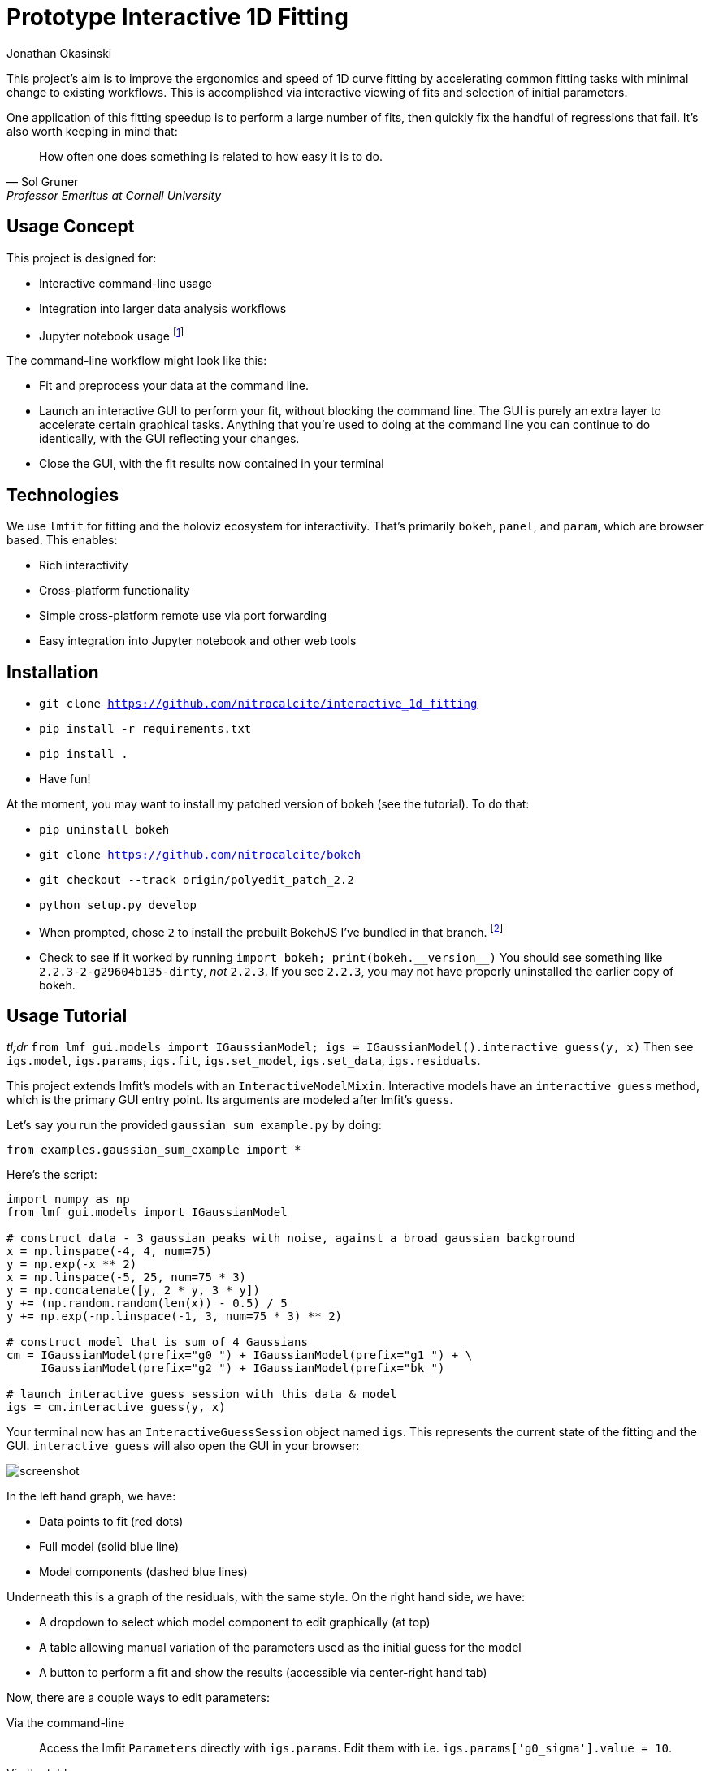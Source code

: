 = Prototype Interactive 1D Fitting
Jonathan Okasinski

This project's aim is to improve the ergonomics and speed of 1D curve fitting by accelerating common fitting tasks with minimal change to existing workflows.
This is accomplished via interactive viewing of fits and selection of initial parameters.

One application of this fitting speedup is to perform a large number of fits, then quickly fix the handful of regressions that fail.
It's also worth keeping in mind that:

[quote, Sol Gruner, Professor Emeritus at Cornell University]
How often one does something is related to how easy it is to do.

== Usage Concept
This project is designed for:

* Interactive command-line usage
* Integration into larger data analysis workflows
* Jupyter notebook usage footnote:[Not a primary goal; see `igs.panel` if you are interested]

The command-line workflow might look like this:

* Fit and preprocess your data at the command line.
* Launch an interactive GUI to perform your fit, without blocking the command line.
The GUI is purely an extra layer to accelerate certain graphical tasks.
Anything that you're used to doing at the command line you can continue to do identically, with the GUI reflecting your changes.
* Close the GUI, with the fit results now contained in your terminal

== Technologies
We use `lmfit` for fitting and the holoviz ecosystem for interactivity.
That's primarily `bokeh`, `panel`, and `param`, which are browser based.
This enables:

* Rich interactivity
* Cross-platform functionality
* Simple cross-platform remote use via port forwarding
* Easy integration into Jupyter notebook and other web tools

== Installation
* `git clone https://github.com/nitrocalcite/interactive_1d_fitting`
* `pip install -r requirements.txt`
* `pip install .`
* Have fun!

At the moment, you may want to install my patched version of bokeh (see the tutorial).
To do that:

* `pip uninstall bokeh`
* `git clone https://github.com/nitrocalcite/bokeh`
* `git checkout --track origin/polyedit_patch_2.2`
* `python setup.py develop`
* When prompted, chose `2` to install the prebuilt BokehJS I've bundled in that branch.  footnote:[This is why the repo is so large, but means that you don't need to install the entire node-based JS build stack yourself]
* Check to see if it worked by running `import bokeh; print(bokeh.+++__version__+++)`
You should see something like `2.2.3-2-g29604b135-dirty`, _not_ `2.2.3`.
If you see `2.2.3`, you may not have properly uninstalled the earlier copy of bokeh.


== Usage Tutorial
_tl;dr_ `from lmf_gui.models import IGaussianModel; igs = IGaussianModel().interactive_guess(y, x)`
Then see `igs.model`, `igs.params`, `igs.fit`, `igs.set_model`, `igs.set_data`, `igs.residuals`.

This project extends lmfit's models with an `InteractiveModelMixin`.
Interactive models have an `interactive_guess` method, which is the primary GUI entry point.
Its arguments are modeled after lmfit's `guess`.

Let's say you run the provided `gaussian_sum_example.py` by doing:
[source, Python]
from examples.gaussian_sum_example import *

Here's the script:
[source, Python]
----
import numpy as np
from lmf_gui.models import IGaussianModel

# construct data - 3 gaussian peaks with noise, against a broad gaussian background
x = np.linspace(-4, 4, num=75)
y = np.exp(-x ** 2)
x = np.linspace(-5, 25, num=75 * 3)
y = np.concatenate([y, 2 * y, 3 * y])
y += (np.random.random(len(x)) - 0.5) / 5
y += np.exp(-np.linspace(-1, 3, num=75 * 3) ** 2)

# construct model that is sum of 4 Gaussians
cm = IGaussianModel(prefix="g0_") + IGaussianModel(prefix="g1_") + \
     IGaussianModel(prefix="g2_") + IGaussianModel(prefix="bk_")

# launch interactive guess session with this data & model
igs = cm.interactive_guess(y, x)
----

Your terminal now has an `InteractiveGuessSession` object named `igs`.
This represents the current state of the fitting and the GUI.
`interactive_guess` will also open the GUI in your browser:

image::screenshot.png[]

In the left hand graph, we have:

* Data points to fit (red dots)
* Full model (solid blue line)
* Model components (dashed blue lines)

Underneath this is a graph of the residuals, with the same style.
On the right hand side, we have:

* A dropdown to select which model component to edit graphically (at top)
* A table allowing manual variation of the parameters used as the initial guess for the model
* A button to perform a fit and show the results (accessible via center-right hand tab)

Now, there are a couple ways to edit parameters:

Via the command-line::
Access the lmfit `Parameters` directly with `igs.params`.
Edit them with i.e. `igs.params['g0_sigma'].value = 10`.

Via the table::
Enter numbers directly in the interactive table.
You can also hover the fields with the mouse and use the scroll wheel.

Via the graph::
Select a model component to edit from the dropdown.
Activate Bokeh's PolyEditTool (graph toolbar, triangle icon).
Double click on the line that appears, then drag the vertices.
Dragging these handles will change the shape of the model component.

[WARNING]
.You may need a special version of Bokeh for the graph editing
There's currently a https://github.com/bokeh/bokeh/issues/10670[bug in Bokeh] that causes the graph editing to break.
After performing one drag, you'll have to double click the line before dragging again.
A patch is available if you install Bokeh from https://github.com/nitrocalcite/bokeh[my fork]

All these methods are fully equivalent and kept in sync with each other at all times.

Now that you have established an initial guess, you can perform a fit by:

Press the button::
Go to the "Fit" tab in the upper center of the GUI, and click the "Fit" button.
An indicator lets you know when the fit is finished, and a fit report will appear.

Type the command::
`igs.do_fit()`

Again, these methods are fully equivalent and synced with the GUI; all the graphs & tables will automatically update.
The results of the last fit will be available as a lmfit `ModelResult` object from `igs.fit`.
Among other things this object contains the model, initial parameters, best guess parameters, and calculated uncertainties.

You can save or load these objects:
[source, Python]
from lmf_gui import load, save
result = save(igs.fit, "fit.json")
result = load("ModelResult", "fit.json")

`save` and `load` can also work with the Parameters or Model directly.

Now that you've finished one fit, perhaps perform a similar operation with slightly different data or modeling.
You can interactively swap out the data, the model, or the parameters:

* `igs.set_data(y, x=None)`  If x is None, your data will be numbered
* `igs.set_model(model, params=None)`  If params is None, `model.guess` will be used.
If `model.guess` is not supported, you are required to provide parameters.
* `igs.set_params(params)`

There is also (experimental) support for in-place modification of the Parameters dictionary:
[source, Python]
igs.params.add('spacing', value=20)

You might use this to say, add a new parameter representing the spacing between Gaussian peaks.
This also allows you to directly load saved parameters:
[source, Python]
save(igs.params, "good_params.json")
...
with open("good_params.json", "r") as f:
    igs.params.load(f)

Parameters in lmfit are also entirely independent of the model objects.
They can be set to algebraic combinations of each other (see `Parameter.expr`).
In addition to constraining your fits, this may be particularly useful for directly reporting final values:
[source, Python]
igs.params.add('noise_adu', expr='g0_sigma * 22')

Now, your noise in ADU will show up directly in the fit report with an accompanying uncertainity.

[NOTE]
We borrow all of lmfit's terminology and concepts about fitting.
If you are not familiar, their https://lmfit.github.io/lmfit-py/model.html[documentation] may be instructive.

=== Potential Concerns
How do components know how to draw themselves?  What if I use my existing components?::
Each model component is responsible for implementing its own draggable graph interface (see `lmf_gui.models`).
If your model contains non-interactive model components, such as those from lmfit, you will not be able to use the graph editing feature.
However, the rest of the interactive features will work fine.



== Licensing
This code has been authored by Jonathan Okasinski and is made available under the terms of the GNU GPLv3 license.
